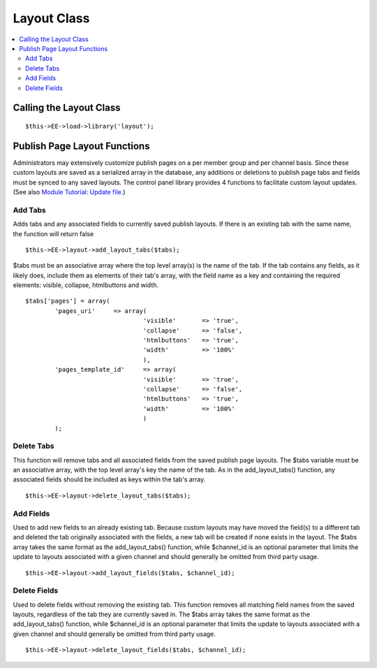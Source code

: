 Layout Class
============

.. contents::
	:local:


Calling the Layout Class
------------------------

::

	$this->EE->load->library('layout');

Publish Page Layout Functions
-----------------------------

Administrators may extensively customize publish pages on a per member
group and per channel basis. Since these custom layouts are saved as a
serialized array in the database, any additions or deletions to publish
page tabs and fields must be synced to any saved layouts. The control
panel library provides 4 functions to facilitate custom layout updates.
(See also `Module Tutorial: Update
file. <../module_tutorial.html#update_file>`_)

Add Tabs
~~~~~~~~

Adds tabs and any associated fields to currently saved publish layouts.
If there is an existing tab with the same name, the function will return
false

::

	$this->EE->layout->add_layout_tabs($tabs);

$tabs must be an associative array where the top level array(s) is the
name of the tab. If the tab contains any fields, as it likely does,
include them as elements of their tab's array, with the field name as a
key and containing the required elements: visible, collapse, htmlbuttons
and width. ::

	$tabs['pages'] = array(
		'pages_uri'	=> array(
					'visible'	=> 'true',
					'collapse'	=> 'false',
					'htmlbuttons'	=> 'true',
					'width'		=> '100%'
					),
		'pages_template_id'	=> array(
					'visible'	=> 'true',
					'collapse'	=> 'false',
					'htmlbuttons'	=> 'true',
					'width'		=> '100%'
					)
		);	

Delete Tabs
~~~~~~~~~~~

This function will remove tabs and all associated fields from the saved
publish page layouts. The $tabs variable must be an associative array,
with the top level array's key the name of the tab. As in the
add\_layout\_tabs() function, any associated fields should be included
as keys within the tab's array. ::

	$this->EE->layout->delete_layout_tabs($tabs);

Add Fields
~~~~~~~~~~

Used to add new fields to an already existing tab. Because custom
layouts may have moved the field(s) to a different tab and deleted the
tab originally associated with the fields, a new tab will be created if
none exists in the layout. The $tabs array takes the same format as the
add\_layout\_tabs() function, while $channel\_id is an optional
parameter that limits the update to layouts associated with a given
channel and should generally be omitted from third party usage. ::

	$this->EE->layout->add_layout_fields($tabs, $channel_id);

Delete Fields
~~~~~~~~~~~~~

Used to delete fields without removing the existing tab. This function
removes all matching field names from the saved layouts, regardless of
the tab they are currently saved in. The $tabs array takes the same
format as the add\_layout\_tabs() function, while $channel\_id is an
optional parameter that limits the update to layouts associated with a
given channel and should generally be omitted from third party usage. ::

	$this->EE->layout->delete_layout_fields($tabs, $channel_id);
